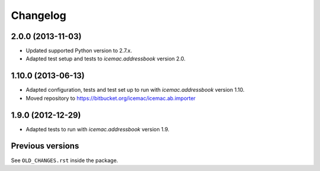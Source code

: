 ===========
 Changelog
===========

2.0.0 (2013-11-03)
==================

- Updated supported Python version to 2.7.x.

- Adapted test setup and tests to `icemac.addressbook` version 2.0.


1.10.0 (2013-06-13)
===================

- Adapted configuration, tests and test set up to run with
  `icemac.addressbook` version 1.10.

- Moved repository to https://bitbucket.org/icemac/icemac.ab.importer


1.9.0 (2012-12-29)
==================

- Adapted tests to run with `icemac.addressbook` version 1.9.


Previous versions
=================

See ``OLD_CHANGES.rst`` inside the package.
